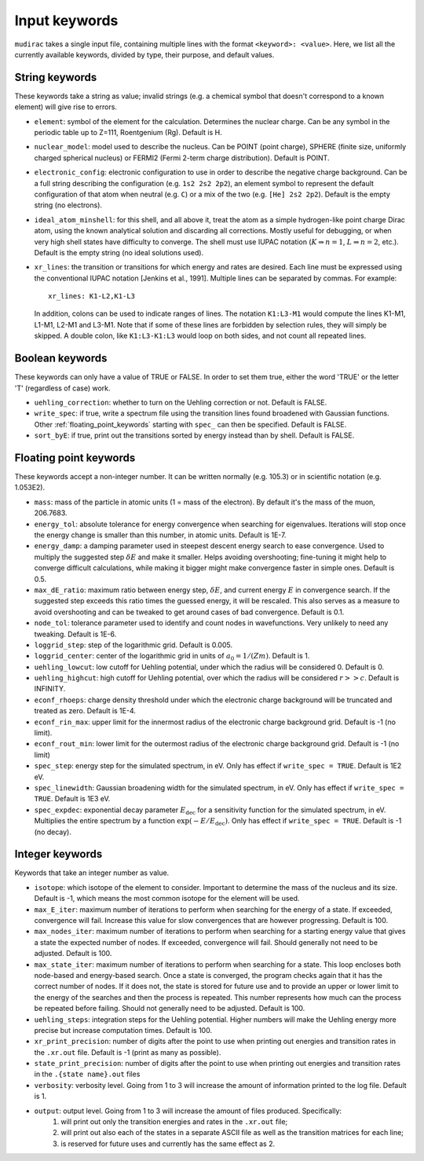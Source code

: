 .. mudirac- List of input keywords documentation master file, created by
   sphinx-quickstart on Thu Feb 15 09:03:01 2024.
   You can adapt this file completely to your liking, but it should at least
   contain the root `toctree` directive.

.. _section_mudirac_input_keywords:

Input keywords
===========================================================

:literal:`mudirac` takes a single input file, containing multiple lines with the format :literal:`<keyword>: <value>`. Here, we list all the currently available keywords, divided by type, their purpose, and default values.

String keywords
~~~~~~~~~~~~~~~~~
These keywords take a string as value; invalid strings (e.g. a chemical symbol that doesn't correspond to a known element) will give rise to errors.

* :literal:`element`: symbol of the element for the calculation. Determines the nuclear charge. Can be any symbol in the periodic table up to Z=111, Roentgenium (Rg). Default is H.
* :literal:`nuclear_model`: model used to describe the nucleus. Can be POINT (point charge), SPHERE (finite size, uniformly charged spherical nucleus) or FERMI2 (Fermi 2-term charge distribution). Default is POINT.
* :literal:`electronic_config`: electronic configuration to use in order to describe the negative charge background. Can be a full string describing the configuration (e.g. ``1s2 2s2 2p2``), an element symbol to represent the default configuration of that atom when neutral (e.g. ``C``) or a mix of the two (e.g. ``[He] 2s2 2p2``). Default is the empty string (no electrons).
* :literal:`ideal_atom_minshell`: for this shell, and all above it, treat the atom as a simple hydrogen-like point charge Dirac atom, using the known analytical solution and discarding all corrections. Mostly useful for debugging, or when very high shell states have difficulty to converge. The shell must use IUPAC notation (:math:`K \Rightarrow n=1`, :math:`L \Rightarrow n=2`, etc.). Default is the empty string (no ideal solutions used).
* :literal:`xr_lines`: the transition or transitions for which energy and rates are desired. Each line must be expressed using the conventional IUPAC notation [Jenkins et al., 1991]. Multiple lines can be separated by commas. For example:
	
  ::
      
      xr_lines: K1-L2,K1-L3
	
  In addition, colons can be used to indicate ranges of lines. The notation :literal:`K1:L3-M1` would compute the lines K1-M1, L1-M1, L2-M1 and L3-M1. Note that if some of these lines are forbidden by selection rules, they will simply be skipped. A double colon, like :literal:`K1:L3-K1:L3` would loop on both sides, and not count all repeated lines. 

Boolean keywords
~~~~~~~~~~~~~~~~~
These keywords can only have a value of TRUE or FALSE. In order to set them true, either the word 'TRUE' or the letter 'T' (regardless of case) work.

* :literal:`uehling_correction`: whether to turn on the Uehling correction or not. Default is FALSE.
* :literal:`write_spec`:  if true, write a spectrum file using the transition lines found broadened with Gaussian functions. Other :ref:`floating_point_keywords` starting with :literal:`spec_` can then be specified. Default is FALSE.
* :literal:`sort_byE`: if true, print out the transitions sorted by energy instead than by shell. Default is FALSE.

.. _floating_point_keywords:

Floating point keywords
~~~~~~~~~~~~~~~~~~~~~~~~
These keywords accept a non-integer number. It can be written normally (e.g. 105.3) or in scientific notation (e.g. 1.053E2).

* :literal:`mass`:  mass of the particle in atomic units (1 = mass of the electron). By default it's the mass of the muon, 206.7683.
* :literal:`energy_tol`: absolute tolerance for energy convergence when searching for eigenvalues. Iterations will stop once the energy change is smaller than this number, in atomic units. Default is 1E-7.
* :literal:`energy_damp`: a damping parameter used in steepest descent energy search to ease convergence. Used to multiply the suggested step :math:`\delta E` and make it smaller. Helps avoiding overshooting; fine-tuning it might help to converge difficult calculations, while making it bigger might make convergence faster in simple ones. Default is 0.5.
* :literal:`max_dE_ratio`: maximum ratio between energy step, :math:`\delta E`, and current energy :math:`E` in convergence search. If the suggested step exceeds this ratio times the guessed energy, it will be rescaled. This also serves as a measure to avoid overshooting and can be tweaked to get around cases of bad convergence. Default is 0.1.
* :literal:`node_tol`: tolerance parameter used to identify and count nodes in wavefunctions. Very unlikely to need any tweaking. Default is 1E-6.
* :literal:`loggrid_step`: step of the logarithmic grid. Default is 0.005.
* :literal:`loggrid_center`: center of the logarithmic grid in units of :math:`a_0 = 1/(Zm)`. Default is 1.
* :literal:`uehling_lowcut`: low cutoff for Uehling potential, under which the radius will be considered 0. Default is 0.
* :literal:`uehling_highcut`: high cutoff for Uehling potential, over which the radius will be considered :math:`r >> c`. Default is INFINITY.
* :literal:`econf_rhoeps`: charge density threshold under which the electronic charge background will be truncated and treated as zero. Default is 1E-4.
* :literal:`econf_rin_max`: upper limit for the innermost radius of the electronic charge background grid. Default is -1 (no limit).
* :literal:`econf_rout_min`: lower limit for the outermost radius of the electronic charge background grid. Default is -1 (no limit)
* :literal:`spec_step`: energy step for the simulated spectrum, in eV. Only has effect if :literal:`write\_spec = TRUE`. Default is 1E2 eV.
* :literal:`spec_linewidth`: Gaussian broadening width for the simulated spectrum, in eV. Only has effect if :literal:`write\_spec = TRUE`. Default is 1E3 eV.
* :literal:`spec_expdec`: exponential decay parameter :math:`E_{\text{dec}}` for a sensitivity function for the simulated spectrum, in eV. Multiplies the entire spectrum by a function :math:`\exp(-E/E_{\text{dec}})`. Only has effect if :literal:`write\_spec = TRUE`. Default is -1 (no decay).

Integer keywords
~~~~~~~~~~~~~~~~~
Keywords that take an integer number as value.

* :literal:`isotope`: which isotope of the element to consider. Important to determine the mass of the nucleus and its size. Default is -1, which means the most common isotope for the element will be used.
* :literal:`max_E_iter`: maximum number of iterations to perform when searching for the energy of a state. If exceeded, convergence will fail. Increase this value for slow convergences that are however progressing. Default is 100.
* :literal:`max_nodes_iter`: maximum number of iterations to perform when searching for a starting energy value that gives a state the expected number of nodes. If exceeded, convergence will fail. Should generally not need to be adjusted. Default is 100.
* :literal:`max_state_iter`: maximum number of iterations to perform when searching for a state. This loop encloses both node-based and energy-based search. Once a state is converged, the program checks again that it has the correct number of nodes. If it does not, the state is stored for future use and to provide an upper or lower limit to the energy of the searches and then the process is repeated. This number represents how much can the process be repeated before failing. Should not generally need to be adjusted. Default is 100.
* :literal:`uehling_steps`: integration steps for the Uehling potential. Higher numbers will make the Uehling energy more precise but increase computation times. Default is 100.
* :literal:`xr_print_precision`: number of digits after the point to use when printing out energies and transition rates in the :literal:`.xr.out` file. Default is -1 (print as many as possible).
* :literal:`state_print_precision`: number of digits after the point to use when printing out energies and transition rates in the :literal:`.{state name}.out` files
* :literal:`verbosity`: verbosity level. Going from 1 to 3 will increase the amount of information printed to the log file. Default is 1.
* :literal:`output`: output level. Going from 1 to 3 will increase the amount of files produced. Specifically:
   1. will print out only the transition energies and rates in the :literal:`.xr.out` file;
   2. will print out also each of the states in a separate ASCII file as well as the transition matrices for each line;
   3. is reserved for future uses and currently has the same effect as 2.


